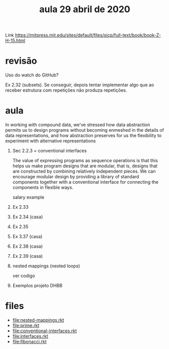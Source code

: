#+Title: aula 29 abril de 2020

Link https://mitpress.mit.edu/sites/default/files/sicp/full-text/book/book-Z-H-15.html

* revisão

Uso do watch do GitHub?

Ex 2.32 (subsets). Se conseguir, depois tentar implementar algo que ao
receber estrutura com repetições não produza repetições.

* aula

   In working with compound data, we've stressed how data abstraction
   permits us to design programs without becoming enmeshed in the
   details of data representations, and how abstraction preserves for
   us the flexibility to experiment with alternative representations

1. Sec 2.2.3  = conventional interfaces

   The value of expressing programs as sequence operations is that
   this helps us make program designs that are modular, that is,
   designs that are constructed by combining relatively independent
   pieces. We can encourage modular design by providing a library of
   standard components together with a conventional interface for
   connecting the components in flexible ways.

   salary example

2. Ex 2.33
3. Ex 2.34 (casa)
4. Ex 2.35
5. Ex 3.37 (casa)
6. Ex 2.38 (casa)
7. Ex 2.39 (casa)

8. nested mappings (nested loops)

   ver codigo

9. Exemplos projeto DHBB

* files

- file:nested-mappings.rkt
- file:prime.rkt
- file:conventional-interfaces.rkt
- file:interfaces.rkt
- file:fibonacci.rkt

